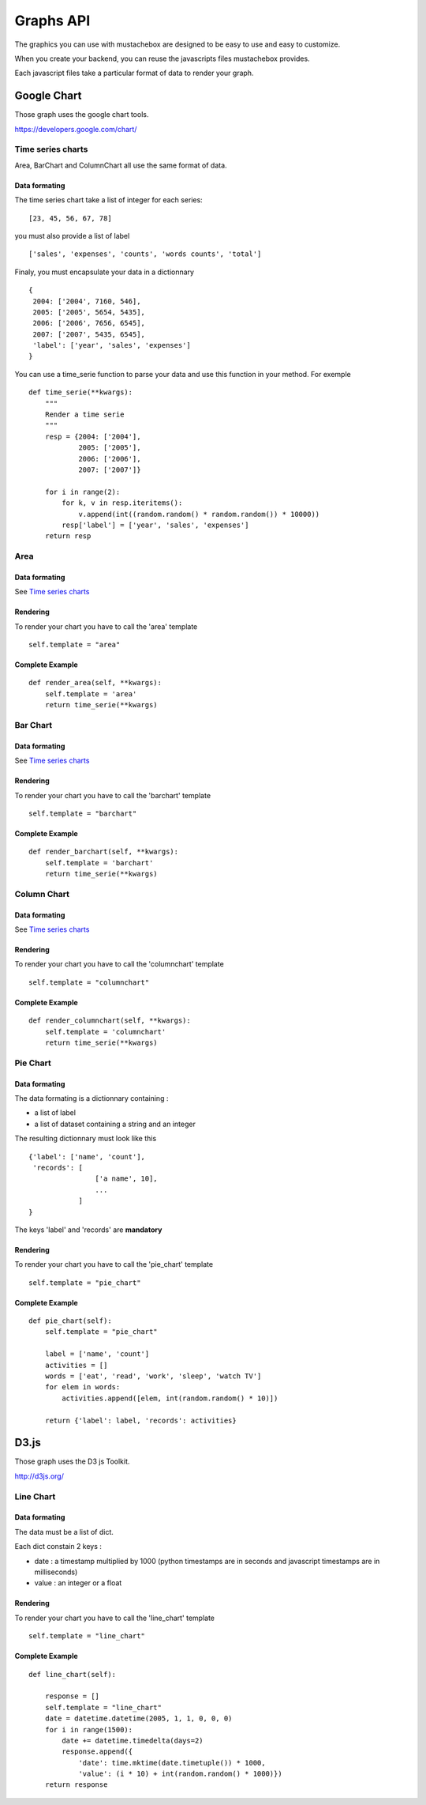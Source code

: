 Graphs API
==========

The graphics you can use with mustachebox are designed to be easy to
use and easy to customize.

When you create your backend, you can reuse the javascripts files
mustachebox provides.

Each javascript files take a particular format of data to render your
graph.

Google Chart
------------

Those graph uses the google chart tools.

https://developers.google.com/chart/

Time series charts
__________________

Area, BarChart and ColumnChart all use the same format of data.

Data formating
~~~~~~~~~~~~~~

The time series chart take a list of integer for each series::

    [23, 45, 56, 67, 78]

you must also provide a list of label ::

    ['sales', 'expenses', 'counts', 'words counts', 'total']

Finaly, you must encapsulate your data in a dictionnary ::

    {
     2004: ['2004', 7160, 546],
     2005: ['2005', 5654, 5435],
     2006: ['2006', 7656, 6545],
     2007: ['2007', 5435, 6545],
     'label': ['year', 'sales', 'expenses']
    }

You can use a time_serie function to parse your data and use this
function in your method. For exemple ::

    def time_serie(**kwargs):
        """
        Render a time serie
        """
        resp = {2004: ['2004'],
                2005: ['2005'],
                2006: ['2006'],
                2007: ['2007']}

        for i in range(2):
            for k, v in resp.iteritems():
                v.append(int((random.random() * random.random()) * 10000))
            resp['label'] = ['year', 'sales', 'expenses']
        return resp

Area
____

.. image:: images/area.png

Data formating
~~~~~~~~~~~~~~

See `Time series charts`_

Rendering
~~~~~~~~~

To render your chart you have to call the 'area' template ::

    self.template = "area"

Complete Example
~~~~~~~~~~~~~~~~
::

    def render_area(self, **kwargs):
        self.template = 'area'
        return time_serie(**kwargs)

Bar Chart
_________

.. image:: images/barchart.png

Data formating
~~~~~~~~~~~~~~

See `Time series charts`_

Rendering
~~~~~~~~~

To render your chart you have to call the 'barchart' template ::

    self.template = "barchart"

Complete Example
~~~~~~~~~~~~~~~~
::

    def render_barchart(self, **kwargs):
        self.template = 'barchart'
        return time_serie(**kwargs)


Column Chart
____________

.. image:: images/column_chart.png

Data formating
~~~~~~~~~~~~~~

See `Time series charts`_

Rendering
~~~~~~~~~

To render your chart you have to call the 'columnchart' template ::

    self.template = "columnchart"

Complete Example
~~~~~~~~~~~~~~~~
::

    def render_columnchart(self, **kwargs):
        self.template = 'columnchart'
        return time_serie(**kwargs)


Pie Chart
_________

.. image:: images/piechart.png

Data formating
~~~~~~~~~~~~~~

The data formating is a dictionnary containing :

* a list of label
* a list of dataset containing a string and an integer

The resulting dictionnary must look like this ::

    {'label': ['name', 'count'],
     'records': [
                    ['a name', 10],
                    ...
                ]
    }

The keys 'label' and 'records' are **mandatory**

Rendering
~~~~~~~~~

To render your chart you have to call the 'pie_chart' template ::

    self.template = "pie_chart"

Complete Example
~~~~~~~~~~~~~~~~
::

    def pie_chart(self):
        self.template = "pie_chart"

        label = ['name', 'count']
        activities = []
        words = ['eat', 'read', 'work', 'sleep', 'watch TV']
        for elem in words:
            activities.append([elem, int(random.random() * 10)])

        return {'label': label, 'records': activities}


D3.js
-----

Those graph uses the D3 js Toolkit.

http://d3js.org/

Line Chart
__________

.. image:: images/line_chart.png

Data formating
~~~~~~~~~~~~~~

The data must be a list of dict.

Each dict constain 2 keys :

* date : a timestamp multiplied by 1000 (python timestamps are in
  seconds and javascript timestamps are in milliseconds)

* value : an integer or a float


Rendering
~~~~~~~~~

To render your chart you have to call the 'line_chart' template ::

    self.template = "line_chart"

Complete Example
~~~~~~~~~~~~~~~~
::

    def line_chart(self):

        response = []
        self.template = "line_chart"
        date = datetime.datetime(2005, 1, 1, 0, 0, 0)
        for i in range(1500):
            date += datetime.timedelta(days=2)
            response.append({
                'date': time.mktime(date.timetuple()) * 1000,
                'value': (i * 10) + int(random.random() * 1000)})
        return response
